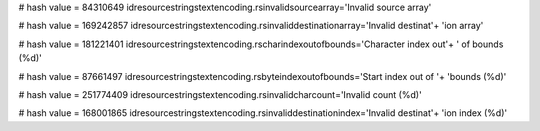 
# hash value = 84310649
idresourcestringstextencoding.rsinvalidsourcearray='Invalid source array'


# hash value = 169242857
idresourcestringstextencoding.rsinvaliddestinationarray='Invalid destinat'+
'ion array'


# hash value = 181221401
idresourcestringstextencoding.rscharindexoutofbounds='Character index out'+
' of bounds (%d)'


# hash value = 87661497
idresourcestringstextencoding.rsbyteindexoutofbounds='Start index out of '+
'bounds (%d)'


# hash value = 251774409
idresourcestringstextencoding.rsinvalidcharcount='Invalid count (%d)'


# hash value = 168001865
idresourcestringstextencoding.rsinvaliddestinationindex='Invalid destinat'+
'ion index (%d)'

